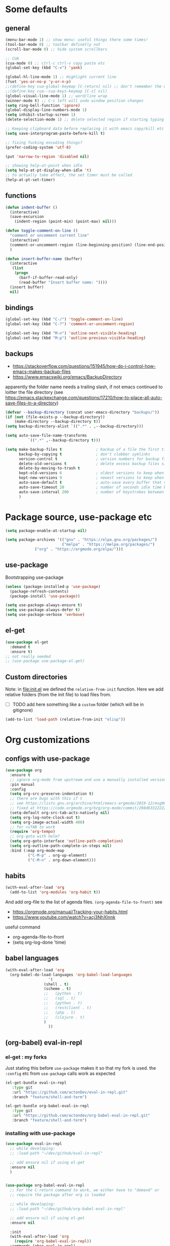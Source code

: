 #+PROPERTY: header-args :results silent :tangle yes

* Some defaults

** general
   #+BEGIN_SRC emacs-lisp
(menu-bar-mode 1) ;; show menu: useful things there some times!
(tool-bar-mode 0) ;; toolbar definetly not
(scroll-bar-mode 0) ;; hide system scrollbars

;; CUA
(cua-mode 0) ;; ctrl-c ctrl-v copy paste etc
(global-set-key (kbd "C-v") 'yank)

(global-hl-line-mode 1) ;; Highlight current line
(fset 'yes-or-no-p 'y-or-n-p)
;;(define-key cua-global-keymap [C-return] nil) ;; don't remember the use-case of this
;;(define-key cua--cua-keys-keymap [C-z] nil)
(global-visual-line-mode 1) ;; word/line wrap
(winner-mode t) ;; C-c left will undo window position changes
(setq ring-bell-function 'ignore)
(global-display-line-numbers-mode 1)
(setq inhibit-startup-screen 1)
(delete-selection-mode 1) ;; delete selected region if starting typing

;; Keeping clipboard data before replacing it with emacs copy/kill etc
(setq save-interprogram-paste-before-kill t)

;; fixing fucking encoding things?
(prefer-coding-system 'utf-8)

(put 'narrow-to-region 'disabled nil)

;; showing help-at-point when idle
(setq help-at-pt-display-when-idle 't)
;; to actually take effect, the set timer must be called
(help-at-pt-set-timer)
   #+END_SRC

** functions
   #+BEGIN_SRC emacs-lisp
(defun indent-buffer ()
  (interactive)
  (save-excursion
    (indent-region (point-min) (point-max) nil)))

(defun toggle-comment-on-line ()
  "comment or uncomment current line"
  (interactive)
  (comment-or-uncomment-region (line-beginning-position) (line-end-position))
  )

(defun insert-buffer-name (buffer)
  (interactive
   (list
    (progn
      (barf-if-buffer-read-only)
      (read-buffer "Insert buffer name: "))))
  (insert buffer)
  nil)
   #+END_SRC
** bindings
   #+BEGIN_SRC emacs-lisp
(global-set-key (kbd "C-/") 'toggle-comment-on-line)
(global-set-key (kbd "C-?") 'comment-or-uncomment-region)

(global-set-key (kbd "M-n") 'outline-next-visible-heading)
(global-set-key (kbd "M-p") 'outline-previous-visible-heading)
   #+END_SRC
** backups
   - https://stackoverflow.com/questions/151945/how-do-i-control-how-emacs-makes-backup-files
   - https://www.emacswiki.org/emacs/BackupDirectory

   apparently the folder name needs a trailing slash, if not emacs continued to loitter the file directory (see https://emacs.stackexchange.com/questions/17210/how-to-place-all-auto-save-files-in-a-directory)
   
   #+BEGIN_SRC emacs-lisp
(defvar --backup-directory (concat user-emacs-directory "backups/"))
(if (not (file-exists-p --backup-directory))
    (make-directory --backup-directory t))
(setq backup-directory-alist `((".*" . ,--backup-directory)))

(setq auto-save-file-name-transforms
          `((".*" ,--backup-directory t)))

(setq make-backup-files t               ; backup of a file the first time it is saved.
      backup-by-copying t               ; don't clobber symlinks
      version-control t                 ; version numbers for backup files
      delete-old-versions t             ; delete excess backup files silently
      delete-by-moving-to-trash t
      kept-old-versions 6               ; oldest versions to keep when a new numbered backup is made (default: 2)
      kept-new-versions 9               ; newest versions to keep when a new numbered backup is made (default: 2)
      auto-save-default t               ; auto-save every buffer that visits a file
      auto-save-timeout 20              ; number of seconds idle time before auto-save (default: 30)
      auto-save-interval 200            ; number of keystrokes between auto-saves (default: 300)
      )   
   #+END_SRC
* Package source, use-package etc
  #+BEGIN_SRC emacs-lisp
(setq package-enable-at-startup nil)

(setq package-archives '(("gnu" . "https://elpa.gnu.org/packages/")
                         ("melpa" . "https://melpa.org/packages/")
			 ("org" . "https://orgmode.org/elpa/")))
  #+END_SRC

** use-package
   Bootstrapping use-package
   #+BEGIN_SRC emacs-lisp
(unless (package-installed-p 'use-package)
  (package-refresh-contents)
  (package-install 'use-package))

(setq use-package-always-ensure t)
(setq use-package-always-defer t)
(setq use-package-verbose 'verbose)
   #+END_SRC

** COMMENT quelpa (for git forks)
   needed on <2020-11-13 Fri> for the =eval-in-repl= fork about =term= supports
   but fuck it, the recursive dependecies were fetched from melpa. I just wanted my fork to be from git
   and the dependencies resolved from elpa

   #+BEGIN_SRC emacs-lisp
(unless (package-installed-p 'quelpa)
  (with-temp-buffer
    (url-insert-file-contents "https://raw.githubusercontent.com/quelpa/quelpa/master/quelpa.el")
    (eval-buffer)
    ;;(quelpa-self-upgrade)
))
(setq quelpa-checkout-melpa-p nil)
(setq quelpa-update-melpa-p nil)

;; (quelpa
;;  '(quelpa-use-package
;;    :fetcher git
;;    :url "https://github.com/quelpa/quelpa-use-package.git"))
;; (require 'quelpa-use-package)

(use-package quelpa-use-package
  :demand t
  :init (setq quelpa-update-melpa-p nil)
  ;; i think (quelpa-use-package-activate-advice) made things fail
  ;; ie helm not being installed later on
  ;; :config (quelpa-use-package-activate-advice)
)
   #+END_SRC

   and the =:quelpa= argument in =use-package= accepts a melpa recipe format:
   https://github.com/melpa/melpa#recipe-format
   #+BEGIN_EXAMPLE elisp
(<package-name>
 :fetcher [git|github|gitlab|hg]
 [:url "<repo url>"]
 [:repo "github-or-gitlab-user/repo-name"]
 [:commit "commit"]
 [:branch "branch"]
 [:version-regexp "<regexp>"]
 [:files ("<file1>" ...)])
   #+END_EXAMPLE

** COMMENT straight.el
   <2020-11-13 Fri> tried to set eval-in-repl to use my fork, and had errors.
   so not using straight :)
   see
   + https://github.crookster.org/switching-to-straight.el-from-emacs-26-builtin-package.el/
   + https://github.com/raxod502/straight.el/blob/develop/README.md#getting-started

   #+BEGIN_SRC emacs-lisp
(defvar bootstrap-version)
(let ((bootstrap-file
       (expand-file-name "straight/repos/straight.el/bootstrap.el" user-emacs-directory))
      (bootstrap-version 5))
  (unless (file-exists-p bootstrap-file)
    (with-current-buffer
	(url-retrieve-synchronously
	 "https://raw.githubusercontent.com/raxod502/straight.el/develop/install.el"
	 'silent 'inhibit-cookies)
      (goto-char (point-max))
      (eval-print-last-sexp)))
  (load bootstrap-file nil 'nomessage))

(setq straight-vc-git-default-clone-depth 1)
;; (setq straight-use-package-by-default t)
(straight-use-package 'use-package)
   #+END_SRC
** el-get
   #+begin_src emacs-lisp
(use-package el-get
  :demand t
  :ensure t)
;; not really needed
;; (use-package use-package-el-get)
   #+end_src
** Custom directories
   Note: in [[file:init.el]] we defined the =relative-from-init= function.
   Here we add relative folders (from the init file) to load files from.
   + [ ] TODO add here something like a =custom= folder (which will be in gitignore)
   #+BEGIN_SRC emacs-lisp
(add-to-list 'load-path (relative-from-init "elisp"))
   #+END_SRC
* Org customizations
** configs with use-package
   #+begin_src emacs-lisp
(use-package org
  :ensure t
  ;; ignore org-mode from upstream and use a manually installed version
  :pin manual
  :config
  (setq org-src-preserve-indentation t)
  ;; there are bugs with this if t
  ;; see https://lists.gnu.org/archive/html/emacs-orgmode/2019-12/msg00311.html
  ;; fixed at https://code.orgmode.org/bzg/org-mode/commit/298d6332222258316aaa6b74699127eb97073ce2
  (setq-default org-src-tab-acts-natively nil)
  (setq org-log-note-clock-out t)
  (setq org-image-actual-width 400)
  ;; for <sTAB to work
  (require 'org-tempo)
  ;; org-goto with helm?
  (setq org-goto-interface 'outline-path-completion)
  (setq org-outline-path-complete-in-steps nil)
  :bind (:map org-mode-map
	      ("C-M-p" . org-up-element)
	      ("C-M-n" . org-down-element)))    
   #+end_src

** habits
   #+BEGIN_SRC emacs-lisp
(with-eval-after-load 'org
  (add-to-list 'org-modules 'org-habit t))
   #+END_SRC 

   And add org-file to the list of agenda files.
   =(org-agenda-file-to-front)=
   see
   + https://orgmode.org/manual/Tracking-your-habits.html
   + https://www.youtube.com/watch?v=acj3NhXlnnk

   useful command
   + org-agenda-file-to-front
   + (setq org-log-done 'time)
** babel languages
   #+BEGIN_SRC emacs-lisp
(with-eval-after-load 'org
  (org-babel-do-load-languages 'org-babel-load-languages
			       '(
				 (shell . t)
				 (scheme . t)
				 ;;	  (python . t)
				 ;;	  (sql . t)
				 ;;	  (python . t)
				 ;;	  (restclient . t)
				 ;;	  (php . t)
				 ;;	  (clojure . t)
				 )
			       ))
   #+END_SRC

** (org-babel) eval-in-repl

*** el-get : my forks
    Just stating this before =use-package= makes it so that my fork is used.
    the =:config= etc from =use-package= calls work as expected
    #+begin_src emacs-lisp
(el-get-bundle eval-in-repl
   :type git
   :url "https://github.com/actonDev/eval-in-repl.git"
   :branch "feature/shell-and-term")

(el-get-bundle org-babel-eval-in-repl
   :type git
   :url "https://github.com/actondev/org-babel-eval-in-repl.git"
   :branch "feature/shell-and-term")
    #+end_src

*** installing with use-package
    #+BEGIN_SRC emacs-lisp
(use-package eval-in-repl
  ;; while developing:
  ;; :load-path "~/dev/github/eval-in-repl"

  ;; add ensure nil if using el-get
  :ensure nil
  )


(use-package org-babel-eval-in-repl
  ;; For the C-return command to work, we either have to "demand" or
  ;; require the package after org is loaded
  
  ;; while developing:
  ;; :load-path "~/dev/github/org-babel-eval-in-repl"

  ;; add ensure nil if using el-get
  :ensure nil

  :init
  (with-eval-after-load 'org
    (require 'org-babel-eval-in-repl))
  :commands (ober-eval-in-repl)
  :bind
  (:map org-mode-map
	;; ("C-<return>" . ober-eval-in-repl)
	))
    #+END_SRC

*** COMMENT el-get definitions
    another way to make this work..?
    #+begin_src emacs-lisp
;; needed
(require 'use-package-el-get)
(use-package-el-get-setup)

(setq el-get-sources
      
      '((:name org-babel-eval-in-repl :type git :url "https://github.com/actondev/org-babel-eval-in-repl.git" :branch "feature/shell-and-term" :after nil)
       (:name eval-in-repl :type git :url "https://github.com/actonDev/eval-in-repl.git" :branch "feature/shell-and-term" :after nil)))     

    #+end_src
*** TODO my mod: aod-eval-in-repl ??
    #+begin_src emacs-lisp
(use-package aod-eval-in-repl
  :load-path "elisp/aod-eval-in-repl/"
  :init
  (with-eval-after-load 'org
    (require 'aod-eval-in-repl))
  :bind (:map org-mode-map
	      ("C-<return>" . aod.eir/eval-org-src)
	      ))
    #+end_src
** exporting to html
   #+BEGIN_SRC emacs-lisp
(use-package htmlize)
   #+END_SRC
** new moon calendar
   Maybe should use use-package
   This thing requires tiny
   =(require 'tiny)=
   #+BEGIN_SRC emacs-lisp
   ;; TODO not here??
;;(load-file (relative-from-init "elisp/aod-new-moon.el"))   
   #+END_SRC
** babel tangle append
   https://emacs.stackexchange.com/a/38898
   #+BEGIN_SRC emacs-lisp
(defun org-babel-tangle-append ()
  "Append source code block at point to its tangle file.
The command works like `org-babel-tangle' with prefix arg
but `delete-file' is ignored."
  (interactive)
  (cl-letf (((symbol-function 'delete-file) #'ignore))
    (org-babel-tangle '(4))))
   #+END_SRC

** github/gitlab style line links
   #+begin_src emacs-lisp
;;   see https://www.emacswiki.org/emacs/RegularExpression for regex
(defun aod.org/ad-open-file-git-line (orig path &optional in-emacs line search)
  "Makes it possible to open github/gitlab style links that point to certain lines
example: some-file.el#L10 -> links to some-file.el at line 10"
  (if (string-match "^\\(.+\\)#L\\([0-9]+\\)" path)
      (let ((just-path (match-string 1 path))
	    (line (match-string 2 path)))
	(funcall orig just-path nil (read line)))
    (funcall orig just-path in-emacs line search)))

(with-eval-after-load 'org
  (advice-add 'org-open-file :around #'aod.org/ad-open-file-git-line))
   #+end_src
* Helm
  #+BEGIN_SRC emacs-lisp
(setq aod.helm/C-SPC-set-mark-p nil)

(defun aod.helm/toggle-C-SPC ()
  "Toggles the functionality of C-SPC in helm-map"
  (interactive)
  (setq aod.helm/C-SPC-set-mark-p (not aod.helm/C-SPC-set-mark-p)))

(defun aod.helm/C-SPC ()
  "Either normal C-SPC (aka mark mini buffer input) or mark
multiple files"
  (interactive)
  (if aod.helm/C-SPC-set-mark-p
      (call-interactively 'set-mark-command)
    (helm-toggle-visible-mark-forward)))

(use-package helm
  :ensure t
  ;; dashboard: opening project file requires helm and helm-make-source
  :commands (helm helm-make-source)
  :bind(
	("M-x" . helm-M-x)
	("C-x C-f" . helm-find-files)
	("C-S-v" . helm-show-kill-ring)
	:map helm-map
	("<tab>" . helm-execute-persistent-action)
	("<left>" . left-char)
	("<right>" . right-char)
	:map helm-find-files-map
	("<left>" . left-char)
	("<right>" . right-char)
	;; to be able to select/copy filenames
	;; ("C-SPC" . set-mark-command)
	;; or be able to mark multiple files
	;;("C-SPC" . helm-toggle-visible-mark-forward)
	("C-SPC" . aod.helm/C-SPC)
	)
  :config
  (setq helm-M-x-fuzzy-match t
	helm-recentf-fuzzy-match t
	helm-apropos-fuzzy-match t
	helm-buffers-fuzzy-matching t
	helm-completion-in-region-fuzzy-match t
	helm-mode-fuzzy-match t)
  
  (setq helm-swoop-pre-input-function
	(lambda ()
	  ;; the default: thing-at-point
	  ;;(thing-at-point 'symbol)
	  (if mark-active
	      (buffer-substring-no-properties (region-beginning) (region-end))
	    nil)
	  ))
  
  (helm-mode 1)
  )

(use-package helm-swoop
  :config
  (setq helm-swoop-use-fuzzy-match nil)
  (setq helm-swoop-speed-or-color t)
  (setq helm-autoresize-max-height 35)
  (setq helm-autoresize-min-height 20)
  (setq helm-autoresize-mode 1)
  )

(use-package helm-ag)

  #+END_SRC

** installing ag (used in helm-ag)
   In ubuntu:
   #+BEGIN_SRC sh
sudo apt-get install silversearcher-ag
   #+END_SRC
* Window management
** Resizing (windresize)
   #+BEGIN_SRC emacs-lisp
(use-package windresize
  :config
  (setq windresize-default-increment 5)
  )
   #+END_SRC

** ace-window
   #+BEGIN_SRC emacs-lisp
(use-package ace-window
  :bind (("M-o" . ace-window))
  :config
  (setq-default aw-scope 'frame) ; switching windows only i current frame
  )
   #+END_SRC

** sessions, workgroups
   Tip:
   - =wg-save-session= when you have a nice window arrangement
   - =wg-open-session= to load it

   Don't know though the session/workgroup separation. what is what.
   (see all the =wg-xx-workgroup= methods)

     #+BEGIN_SRC emacs-lisp
(use-package workgroups2
  :commands (workgroups-mode wg-open-session)
  )
  #+END_SRC
* Project management
** Projectile & neotree
   Useful neotree shortcuts
   + =A= : stretch toggle
   + =U= : go up to parent
   + =C-c C-a= : collapse all
     + [ ] set <S-tab> for collapse all?

   #+BEGIN_SRC emacs-lisp
(use-package projectile
  :config
  (projectile-mode 1)
  ;; speed!
  (setq projectile-indexing-method 'hybrid)
  (setq projectile-completion-system 'helm)
  (defun aod.projectile/set-root (root)
    (interactive "Droot: ")
    (setq projectile-project-root root))
  ;; https://github.com/bbatsov/projectile/issues/1302#issuecomment-433894379
  ;; windows fix
  ;; (setq projectile-git-submodule-command nil)
  ;; oor install tr with "choco install tr"
  ;; oor msys2 paths (see heading)
  )

(use-package ag)

(use-package helm-projectile
  :commands (helm-projectile-find-file
	     helm-projectile-ag))

(defun aod.ag/toggle-vcs-ignore ()
  "ag has a bug with .gitignore. encountered this in openFrameworks
see https://github.com/ggreer/the_silver_searcher/issues/862

So, when some files are not found, the .gitignore should be kept"
  (interactive)
  (let ((flag "--skip-vcs-ignores"))
    (if (member flag ag-arguments)
	(progn
	  (setq ag-arguments (remove-if (lambda (x) (string-equal x flag))
					ag-arguments))
	  (setq helm-ag-command-option nil))
      (progn
	(push flag ag-arguments)
	(setq helm-ag-command-option flag)))
    (message "new ag-arguments: %s
new helm-ag-command-option %s"
	     ag-arguments
	     helm-ag-command-option)))

(defun display-line-numbers-disable-hook (_)
  "Disable display-line-numbers locally."
  (display-line-numbers-mode -1))

(use-package neotree
  :config
  (setq neo-smart-open t)
  (add-hook 'neo-after-create-hook 'display-line-numbers-disable-hook)
  :bind(
	("<f8>" . neotree-toggle)
	)
  )
   #+END_SRC
* Buffer management
** ibuffer : grouping by project
   #+BEGIN_SRC emacs-lisp
(use-package ibuffer-projectile
  :ensure t
  :hook
  (ibuffer .
	   (lambda ()
	     (ibuffer-projectile-set-filter-groups)
	     (unless (eq ibuffer-sorting-mode 'alphabetic)
	       (ibuffer-do-sort-by-alphabetic))))
  )
   #+END_SRC
* Appearance
** Cursor
   #+BEGIN_SRC emacs-lisp
(blink-cursor-mode t)
(setq-default cursor-type 'box)
   #+END_SRC
** Welcome screen
   #+BEGIN_SRC emacs-lisp
(use-package dashboard
  :demand t
  :diminish dashboard-mode
  :config
  ;;  (setq dashboard-banner-logo-title "your custom text")
  (setq dashboard-startup-banner 1) ;; integer is for text
  (setq dashboard-items '(
			  (projects . 10)
                          (bookmarks . 10)
			  (recents  . 10)
			  ))
  (dashboard-setup-startup-hook)
  ;; fixing emacs client starting with scratch
  ;; https://www.reddit.com/r/emacs/comments/8i2ip7/emacs_dashboard_emacsclient/
  (if (= 1 (length command-line-args))
      ;; going to dashboard only if we didn't pass a file
      (setq initial-buffer-choice (lambda () (get-buffer "*dashboard*"))))
  )
   #+END_SRC
** frame title
   For distinguishing between windows and linux (WSL in windows)
   #+BEGIN_SRC emacs-lisp
;; note: can't use for some reason directy the system-type
(setq system-type-name (symbol-name system-type))
(setq frame-title-format '("%f  -- " system-type-name))
(defun aod/name-session (name)
  (interactive "Mname:")
  ;; making it persistent across frame
  ;; if I were to use the name directly that couldn't work
  (setq aod/session-name name)
  (setq frame-title-format `("" aod/session-name " -- %f  -- " system-type-name)))
   #+END_SRC
** COMMENT monokai
   #+BEGIN_SRC emacs-lisp
(use-package monokai-theme)
  

;; (use-package sublime-themes
;;   
;;   :config
;;   (load-theme 'spolsky t)
;;   )
   #+END_SRC
** doom
   #+BEGIN_SRC emacs-lisp
(use-package doom-themes
  :demand t
  :config
  (load-theme 'doom-molokai t)
  (doom-themes-visual-bell-config)
  (doom-themes-neotree-config)
  ;; https://github.com/domtronn/all-the-icons.el/issues/28#issuecomment-312089198
  (setq inhibit-compacting-font-caches t)
  (setq doom-themes-neotree-file-icons t)
  )
   #+END_SRC
** doom-modeline
   #+BEGIN_SRC emacs-lisp
(use-package doom-modeline
  :hook (after-init . doom-modeline-mode)
  :config
  ;; border for modeline: had problem with org-mode src blocks (same color)
  (custom-set-faces
   '(mode-line ((t (:box (:line-width 1 :color "dim gray")))))))
   #+END_SRC

   + [ ] TODO
     If sometimes you don't see the icons (it happens on doom-modeline reset and enable again)
   #+BEGIN_SRC emacs-lisp :tangle no
;; (setq doom-modeline-icon (display-graphic-p))
(setq doom-modeline-buffer-state-icon t)
   #+END_SRC

   Note: after you have to run =all-the-icons-install-fonts= with M-x.
*** minions: showing minor modes
    https://github.com/tarsius/minions
    A minor-mode menu for the mode line

    #+BEGIN_SRC emacs-lisp
(use-package minions
  :demand t
  :config
  (minions-mode 1)
  (setq doom-modeline-minor-modes (featurep 'minions)))
    #+END_SRC
** COMMENT powerline
   #+BEGIN_SRC emacs-lisp
(use-package powerline
  :config
  (powerline-default-theme))
   #+END_SRC

** highlighting matching tag (show-paren)
   #+BEGIN_SRC emacs-lisp
(use-package paren
  :hook (prog-mode . show-paren-mode)
  :init
  (set-face-attribute 'show-paren-match nil
		      :box '(:line-width -1 :color "#ccc")
		      :foreground nil
		      :weight 'normal))
   #+END_SRC
** flashing / highlighting
   #+BEGIN_SRC emacs-lisp
(use-package nav-flash
  :config
  (custom-set-faces
   '(nav-flash-face ((t (:background "#666" :foreground nil))))))
   #+END_SRC
** coloring background for PRODUCTION, STAGING
   #+begin_src emacs-lisp
(defun aod.devops/color-buffer ()
  "Set background color for *PROD* or *STAG* (staging) buffers"
  (let ((case-fold-search nil))
    (when (or
	   (string-match-p ".*PROD.*" (buffer-name))
	   (string-match-p ".*STAG.*" (buffer-name))
	   (string-match-p ".*DEV.*" (buffer-name)))
      (face-remap-add-relative 'default :background "#300")
      )))

;; (add-hook 'find-file-hook #'aod.devops/color-buffer)
(add-hook 'after-change-major-mode-hook #'aod.devops/color-buffer)
   #+end_src
* editing etc
** linear ranges (tiny)
   #+BEGIN_SRC emacs-lisp
(use-package tiny)
   #+END_SRC
** auto completion
   #+BEGIN_SRC emacs-lisp
(use-package company
  :hook (after-init . global-company-mode)
  :config
  (setq company-dabbrev-downcase nil)
  (setq company-dabbrev-ignore-case t))
   #+END_SRC

** Hiding/showing blocks
   + [[file:emacs-lisp/hideshowvis.el]]
     adds clickable + - icons in the left fringe for folding/unfolding (hiding/showing) code blocks
   + [[file:emacs-lisp/hideshow-org.el]]
     adds functionality similar to org-mode: toggle code block hide/show by pressing tab
   #+BEGIN_SRC emacs-lisp
(use-package hideshow-org
  ;; https://github.com/shanecelis/hideshow-org
  :load-path "elisp/"
  ;; :hook (prog-mode . hs-org/minor-mode)
  )

(defvar aod.hs/hide-show-all-next nil)
(defun aod.hs/hideshow-all ()
  (interactive)
  (if aod.hs/hide-show-all-next
      (hs-show-all)
    (hs-hide-all))
  (setq-local aod.hs/hide-show-all-next (not aod.hs/hide-show-all-next)))

(defun aod.hs/toggle-line ()
  (interactive)
  (save-excursion
    (if (hs-already-hidden-p)
	(hs-show-block)
      (end-of-line)
      (hs-hide-block))))

;; ooor
;; pressing tab in the beggigning of the line -> hideshow
;; else, indent or whatever?

;; (let ((other-keys hs-org/trigger-keys-block))
;;   (while (and (null command)
;;               (not (null other-keys)))
;;     (setq command (key-binding (car other-keys)))
;;     (setq other-keys (cdr other-keys)))
;;   (when (commandp command)
;;     (call-interactively command)))

(use-package hideshowvis
  ;; https://www.emacswiki.org/emacs/hideshowvis.el
  :load-path "elisp/"
  :hook (prog-mode . hideshowvis-minor-mode)
  :bind (:map prog-mode-map
	      ("C-<tab>" . aod.hs/toggle-line)
	      ("<backtab>" . aod.hs/hideshow-all)))
   #+END_SRC

** selection
   #+BEGIN_SRC emacs-lisp
;; usecase: select the block (enclosed by parenthesis).. expand -> wrap around the outter block
(use-package expand-region)

(use-package multiple-cursors
  :bind (("C->" . mc/mark-next-like-this-word)
	 ("C-<" . mc/mark-previous-like-this-word)
	 ( "M-<f3>" . mc/mark-all-like-this) ;; submlime like
	 ("C-S-<mouse-1>" . mc/add-cursor-on-click))
  )
   #+END_SRC
** undo
   Note: for some reason =C-_= (which original runs =undo=) gets
   rebound to =undo-tree-undo= and I cannot in *ANY* way to bind it
   back to the original =undo=
   #+BEGIN_SRC emacs-lisp
(use-package undo-tree
  :config
  (global-undo-tree-mode 1)
  ;; it's buggy actually and messes with the normal undo
  ;; which works great when there's a region selected
  ;; https://emacs.stackexchange.com/a/37399/19673
  ;;(setq undo-tree-enable-undo-in-region t)
  (unbind-key "C-/" undo-tree-map)
  (unbind-key "C-?" undo-tree-map)
  :bind(
	("M-/" . undo-tree-visualize)
	("C-z" . undo-tree-undo)
	("C-S-z" . undo-tree-redo)))
   #+END_SRC
** Working with lisps
*** paredit
    #+BEGIN_SRC emacs-lisp
(use-package paredit
  ;; <C-right>	paredit-forward-slurp-sexp
  ;; <C-left>	paredit-forward-barf-sexp
  ;; <C-M-right>	paredit-backward-barf-sexp
  ;; <C-M-left>	paredit-backward-slurp-sexp  :config
  :hook ((clojure-mode emacs-lisp-mode scheme-mode ) . paredit-mode)
  :config
  (unbind-key "C-<right>" paredit-mode-map)
  (unbind-key "C-<left>" paredit-mode-map)
  :bind(:map paredit-mode-map
	("M-]" . paredit-forward-slurp-sexp) ;; c ->
	("M-[" . paredit-forward-barf-sexp) ;; c <-
	("M-}" . paredit-backward-barf-sexp) ;; C-M >
	("M-{" . paredit-backward-slurp-sexp) ;; C M <
	))
    #+END_SRC
    Useful tricks
    + swapping parens to brackets etc
      https://stackoverflow.com/a/24784563/8720686
*** COMMENT parinfer
    #+BEGIN_SRC emacs-lisp
(defun add-parinfer-hooks ()
  (add-hook 'clojure-mode-hook #'parinfer-mode)
  (add-hook 'emacs-lisp-mode-hook #'parinfer-mode)
  (add-hook 'common-lisp-mode-hook #'parinfer-mode)
  (add-hook 'scheme-mode-hook #'parinfer-mode)
  (add-hook 'lisp-mode-hook #'parinfer-mode))

(use-package parinfer
  :bind
  (("C-," . parinfer-toggle-mode))
  :init
  (progn
    (setq parinfer-extensions
          '(
	    defaults       ; should be included.
            ;; pretty-parens  ; different paren styles for different modes.
            ;; evil           ; If you use Evil.
            ;; lispy          ; If you use Lispy. With this extension, you should install Lispy and do not enable lispy-mode directly.
            
paredit        ; Introduce some paredit commands.
            smart-tab      ; C-b & C-f jump positions and smart shift with tab & S-tab.
            smart-yank
	    ))   ; Yank behavior depend on mode.
    ))
    #+END_SRC
*** aggresive indent?
    https://github.com/Malabarba/aggressive-indent-mode
    vs electric
    #+BEGIN_SRC emacs-lisp
(use-package aggressive-indent
  :hook ((clojure-mode emacs-lisp-mode) . aggressive-indent-mode)
  )
    #+END_SRC
** jumping around (ace jump)

   #+BEGIN_SRC emacs-lisp
(use-package ace-jump-mode
  :config
  (setq-default ace-jump-mode-scope 'frame) ; jumping only in current frame
  )
   #+END_SRC
** Rainbow
   Rainbow-mode is for previewing hex color strings in any buffer! :)
   had problems around <2020-05-07 Thu> . the .el file was.. empty??
   #+BEGIN_SRC emacs-lisp
(use-package rainbow-mode)
   #+END_SRC

   Rainbow-delimiters are here to save the day for lisps! (and not only)
   Highlighting matching pairs with different colors
   #+BEGIN_SRC emacs-lisp
;; cause in the default colors there was some white cursors, not really apparent
'(((((((((())))))))))

(use-package rainbow-delimiters
  :hook (prog-mode . rainbow-delimiters-mode)
  :config
  ;; (my-rainbow-custom-colors)
  (set-face-attribute 'rainbow-delimiters-depth-1-face nil
		      :foreground "#e91e63")
  (set-face-attribute 'rainbow-delimiters-depth-2-face nil
		      :foreground "#2196F3")
  (set-face-attribute 'rainbow-delimiters-depth-3-face nil
		      :foreground "#EF6C00")
  (set-face-attribute 'rainbow-delimiters-depth-4-face nil
		      :foreground "#B388FF")
  (set-face-attribute 'rainbow-delimiters-depth-5-face nil
		      :foreground "#76ff03")
  (set-face-attribute 'rainbow-delimiters-depth-6-face nil
		      :foreground "#26A69A")
  (set-face-attribute 'rainbow-delimiters-depth-7-face nil
		      :foreground "#FFCDD2")
  (set-face-attribute 'rainbow-delimiters-depth-8-face nil
		      :foreground "#795548")
  (set-face-attribute 'rainbow-delimiters-depth-9-face nil
		      :foreground "#DCE775")
  )
   #+END_SRC

** LSP: Language Server Protocol
   #+BEGIN_SRC emacs-lisp
(use-package lsp-mode
  :commands lsp
  :init
  ;; Not sure actually why I have this here
  ;; (setq lsp-enable-indentation nil)
  :config
  (add-to-list 'lsp-language-id-configuration '(clojure-mode . "clojure-mode"))
  )

(use-package lsp-ui
  :commands lsp-ui-mode)

(use-package company-lsp
  :commands company-lsp)
   #+END_SRC

*** lsp clang
    #+begin_src emacs-lisp
(with-eval-after-load 'lsp-clangd
  (unless lsp-clients-clangd-executable
    (message "Trying to set clang executable")
    (let ((vscodium-clang "~/.config/VSCodium/User/globalStorage/llvm-vs-code-extensions.vscode-clangd/install/11.0.0/clangd_11.0.0/bin/clangd"))
      (message "here %s" vscodium-clang)
      (if (file-exists-p vscodium-clang)
	  (progn
	    (setq lsp-clients-clangd-executable vscodium-clang)
	    (message "Clang executable set to %s" vscodium-clang))
	(warn "Clang could not be found in %s" vscodium-clang)))))
    #+end_src
** Linting
   Flycheck: checking only when saving (not when editing the file - can cause slowness)
   #+BEGIN_SRC emacs-lisp
(use-package flycheck
  
  :config
  (setq flycheck-check-syntax-automatically '(save mode-enabled))
  )
   #+END_SRC
** HEX colors
   an alternative to rainbow-mode? 
   #+BEGIN_SRC emacs-lisp :tangle no
   (load-file (relative-from-init "elisp/xah.el"))
   #+END_SRC
   And now you can call the =xah-syntax-color-hex= function in any buffer :)
   Found at http://ergoemacs.org/emacs/xah-css-mode.html
** Writing - center text
   When writing a post, article or whatever, I don't want lines to extend all across the screen.
   
   credits: https://bzg.fr/en/emacs-strip-tease.html/
   
   #+BEGIN_SRC emacs-lisp
;; A small minor mode to use a big fringe
(defvar bzg-big-fringe-mode nil)
(define-minor-mode bzg-big-fringe-mode
  "Minor mode to use big fringe in the current buffer."
  :init-value nil
  :global t
  :variable bzg-big-fringe-mode
  :group 'editing-basics
  (if (not bzg-big-fringe-mode)
      (set-fringe-style nil)
    (set-fringe-mode
     (/ (- (frame-pixel-width)
           (* 100 (frame-char-width)))
        2))))

   #+END_SRC
** TODO Writing - spelling
   TBD
** snippets (yasnippet)
   #+begin_src emacs-lisp
(use-package yasnippet
  ;; :hook (prog-mode . yas-minor-mode)
  :config
  (yas-global-mode 1))
   #+end_src
** epoch
   #+begin_src emacs-lisp
(defun epoch-at-point ()
  (interactive)
  (let* ((bounds (if (region-active-p)
		     (car (region-bounds))
		   (bounds-of-thing-at-point 'word)))
	 (seconds (read (buffer-substring-no-properties (car bounds)
							(cdr bounds)))))
    (when (> seconds (+ (time-to-seconds (current-time))
			(* 31622400 1000 ;; 1000 years in seconds: https://www.rapidtables.com/calc/time/seconds-in-year.html
			   )))
      (message "assuming epoch in milliseconds")
      (setq seconds (/ seconds 1000)))
    (message "%s => %s" seconds (format-time-string "%F%r" (seconds-to-time seconds)))
    (unless buffer-read-only
      (put-text-property (car bounds) (cdr bounds)
			 'help-echo (format-time-string "%F%r" (seconds-to-time seconds))))))
   #+end_src

* Utilities (vterm..)
** vterm
   - [ ] check --with-modules support

   #+BEGIN_SRC emacs-lisp
(use-package vterm
  :bind (:map vterm-mode-map
	      ;; hm.. when in copy mode, enter will
	      ;; - copy region (kill-ring-save)
	      ;; - exit from copy mode
	      ;; .. that's enough no?
	      ;;("M-w" . kill-ring-save)
	      ))
   #+END_SRC
*** TODO copy mode: C-c C-t
    - [ ] bind to =C-c j= ala line mode for term.
    - [ ] minion: show =vterm-copy-mode= (if it's not show something else?)
*** vterm info
    #+begin_quote
    C-c C-c runs the command vterm-send-C-c (found in vterm-mode-map),
which is an interactive Lisp function in ‘vterm.el’.
It is bound to C-c C-c.

(vterm-send-C-c)
    #+end_quote
*** vterm installation notes
   #+BEGIN_QUOTE
   VTerm needs module support.  Please compile Emacs with the
  --with-modules option!
   #+END_QUOTE

   also, you need the following to compile the module (ubuntu example)
   #+begin_src sh
sudo apt-get install cmake libtool-bin -y
   #+end_src

* (Ma)git
  #+BEGIN_SRC emacs-lisp
(use-package magit
  ;; show-all is meant for org-mode. ediff would show org-mode files folded
  :hook (ediff-prepare-buffer . show-all)
  :config
  (setq ediff-split-window-function 'split-window-horizontally)
  (setq ediff-window-setup-function 'ediff-setup-windows-plain)
  )
  #+END_SRC

  Ediff: great diff tool that can be used in magit :)
  Customizing colors cause in doom-molokai theme you could't notice anything
  #+BEGIN_SRC emacs-lisp
(use-package ediff
  :config
  ;; A head (last commit)
  (set-face-attribute 'ediff-current-diff-A nil
		      :background "#8b0000"
		      :foreground "#CCC")
  ;; B index (stage)
  (set-face-attribute 'ediff-current-diff-B nil
		      :background "#008b00"
		      :foreground "#CCC")
  ;; C working tree
  (set-face-attribute 'ediff-current-diff-C nil
		      :background "#8b5a00"
		      :foreground "#CCC")
  )
  #+END_SRC
* Languages
** Clojure
   #+BEGIN_SRC emacs-lisp
(use-package clojure-mode
  :bind(
	:map clojure-mode-map
	("C-<return>" . cider-eval-defun-at-point)
	("M-<return>" . cider-eval-last-sexp)
	)
  )
   #+END_SRC

*** repl (cider etc)
    Cider is amazing :)
    #+BEGIN_SRC emacs-lisp
(use-package cider)

(use-package clj-refactor
  ;; WIP
  :commands (clj-refactor-mode))
    #+END_SRC
*** Linting
    Note: have to install =clj-kondo= with =npm install -g clj-kondo=
    #+BEGIN_SRC emacs-lisp
(use-package flycheck-clj-kondo
  :init
  (with-eval-after-load 'flycheck
    (require 'flycheck-clj-kondo))
  )
    #+END_SRC

** Scheme
   #+BEGIN_SRC emacs-lisp
(add-to-list 'auto-mode-alist '("\\.sls\\'" . scheme-mode))   
   #+END_SRC

*** COMMENT Geiser
    Geiser fucking annoyes me. Asks everytime when I open an =ss= file for scheme implementation
    #+BEGIN_SRC emacs-lisp
(use-package geiser
  :config
  (setq geiser-chez-binary "scheme")
  (setq geiser-default-implementation 'chez)
  ;; need to reopen the file for that.. heh
  (setq geiser-implementations-alist '	
	(
	 ;;((regexp "\\.scm$") guile)
	 ((regexp "\\.ss$") chez)
	 ((regexp "\\.rkt$") racket))
)
  ;;:init (add-hook 'scheme-mode-hook 'geiser-mode)
  ;; :bind(
  ;; 	:map geiser-mode-map
  ;; 	("C-<return>" . geiser-eval-defition)
  ;; 	("M-<return>" . geiser-eval-last-sexp)
  ;; 	)
  )
    #+END_SRC

*** cmuscheme

    #+BEGIN_SRC emacs-lisp
(use-package cmuscheme
  :load-path "elisp/"
  :bind(
	:map scheme-mode-map
	;; ("C-<return>" . scheme-send-definition)
	;; ("M-<return>" . scheme-send-last-sexp)
	)
  )
    #+END_SRC
   
*** s7 scheme + (ns)
    #+BEGIN_SRC emacs-lisp
(use-package aod-s7
  :load-path "elisp/"
  ;; the after apparently is needed..
  ;; if not, the bindings are not there even if in a scheme file
  ;; and having started a scheme with (run-scheme)
  :after (cmuscheme)
  :bind(
	:map scheme-mode-map
	("C-<return>" . aod.s7/send-definition)
	("M-<return>" . aod.s7/send-last-sexp)
	)
  )
    #+END_SRC

*** windows path
    #+BEGIN_SRC emacs-lisp :tangle (when (eq system-type 'windows-nt) "yes")
(add-to-list 'exec-path "c:/Program Files/Chez Scheme 9.5.2/bin/ta6nt/")
    #+END_SRC
** Rust
   #+BEGIN_SRC emacs-lisp
(use-package rust-mode)   
   #+END_SRC
** PHP
   #+BEGIN_SRC emacs-lisp
(use-package php-mode)
   #+END_SRC
** JavaScript
   #+begin_src emacs-lisp
(use-package js2-mode
  :mode "\\.js\\'")
   #+end_src
** etc (yaml..)
   #+BEGIN_SRC emacs-lisp
(use-package yaml-mode)
   #+END_SRC
** CC: c/c++

    #+begin_src emacs-lisp
(use-package cc-mode
  :config
  (message "here, cc-mode")
  :bind (:map c++-mode-map
	      ("M-n" . end-of-defun)
	      ("M-p" . beginning-of-defun)))
    #+end_src

    #+begin_src emacs-lisp
(defun aod/cc-hook ()
  ;; https://github.com/google/styleguide/blob/gh-pages/google-c-style.el
  ;; download: it's under elisp/
  (require 'google-c-style)
  (google-set-c-style)
  (c-set-style "Google"))

(add-hook 'c-mode-common-hook #'aod/cc-hook)
    #+end_src

* Web
** restclient
   Associating with =.http= files
   #+BEGIN_SRC emacs-lisp
(use-package restclient
  :ensure t
  :mode ("\\.http\\'" . restclient-mode)
  )
   #+END_SRC

   Allowing restclient snippets in org-mode
   + [ ] how can i load this? 
   #+BEGIN_SRC emacs-lisp
(use-package ob-restclient
  :init ; init is ran before a package is loaded
  (with-eval-after-load 'org
    (require 'ob-restclient))
  :config
  (org-babel-do-load-languages 'org-babel-load-languages
			       '((restclient . t))))
   #+END_SRC
** TODO ob-http
   https://github.com/zweifisch/ob-http

   this vs restclient?

* Documentation
  Note: first install zeal
  #+begin_src sh :tangle no
sudo apt-get install zeal
  #+end_src

  #+begin_src emacs-lisp
(use-package zeal-at-point
  :bind
  (("C-c d" . zeal-at-point)))
  #+end_src

  Note: js docs are acting weird
  Solution (<2021-01-28 Thu>): find react-main.01db16f317c6.js in =~/.local/share/zeal= and delete it (there were 2, deleted both)
* Interface enhancmenets, key bindings
** Key-chord
   #+BEGIN_SRC emacs-lisp
(defun key-chord-helm ()
  ;; helm: , (right hand middle finger)
  (key-chord-define-global ",r" 'helm-all-mark-rings) ;; Rings
  (key-chord-define-global ",m" 'helm-mini) ;; Mini
  (key-chord-define-global ",s" 'helm-swoop) ;; Swoop
  (key-chord-define-global ",t" 'helm-projectile-find-file) ;; projecTile
  ;; helm-projectile-ag gives me bug in window, use projectile-ag? .. 
  (key-chord-define-global ",g" 'helm-projectile-ag) ;; aG
  )

(defun key-chord-ace-jump ()
  ;; ace: c (c for jump : left hand middle finger)
  (key-chord-define-global "cj" 'ace-jump-mode)
  ;; Jump Character
  (key-chord-define-global "ck" 'ace-jump-char-mode)
  ;; Jump Line
  (key-chord-define-global "cl" 'ace-jump-line-mode)
  )

(defun key-chord-windows-management ()
  ;; move between windows -WASD- like movement, except for the right hand
  ;; using ;
  (key-chord-define-global ";w" 'windmove-up)
  (key-chord-define-global ";a" 'windmove-left)
  (key-chord-define-global ";s" 'windmove-down)
  (key-chord-define-global ";d" 'windmove-right)

  ;; windows
  (key-chord-define-global ";q" 'delete-window) ;;q Quit
  (key-chord-define-global ";e" 'delete-other-windows)
  (key-chord-define-global ";f" (lambda () (interactive)(split-window-horizontally) (other-window 1))) ;; f home row
  (key-chord-define-global ";v" (lambda () (interactive)(split-window-vertically) (other-window 1))) ;; Vertical

  (key-chord-define-global ";r" 'windresize) ;; Resize
  )

(defun key-chord-editing ()
  ;; Expand Region (r for region)
  (key-chord-define-global "e3" 'er/expand-region)
  (key-chord-define-global "e2" 'er/contract-region)
  )

(defun key-chord-dot ()
  ;; with dot . prefix
  ;; 
  ;; putting the key sequence cause for example org-mode does its thing
  (key-chord-define-global ".s" "\C-x\C-s")
  (key-chord-define-global ".f" 'helm-find-files)
  (key-chord-define-global ".g" 'keyboard-quit)
  (key-chord-define-global ".c" "\C-c\C-c")
  (key-chord-define-global ".k" "\C-x\k")
  (key-chord-define-global ".z" 'undo-tree-undo)
  (key-chord-define-global ".d" "\C-d")
  (key-chord-define-global ".e" "\C-e")
  (key-chord-define-global ".a" "\C-a")
  )

;; TODO could I use tab..?

;;(defun key-chord-backslash ()
;; (key-chord-define-global [?\\ ?w] '(lambda () (message "hi")))
;;  (key-chord-define-global "\\q" 'keyboard-quit)
;;  )

(use-package key-chord
  :demand t
  :config
  ;; disable in mini buffers
  (setq key-chord-two-keys-delay .05
	key-chord-one-key-delay .1)
  (defun disable-key-chord-mode ()
    (set (make-local-variable 'input-method-function) nil))

  (add-hook 'minibuffer-setup-hook #'disable-key-chord-mode)
  (key-chord-mode 1)

  (key-chord-helm)
  (key-chord-windows-management)
  (key-chord-editing)
  (key-chord-ace-jump)
  (key-chord-dot)
  )
   #+END_SRC

** Which key
   https://github.com/justbur/emacs-which-key
   Get a feedback about the current key sequences, what can i press afterwards?
   #+BEGIN_SRC emacs-lisp
(use-package which-key
  :demand t
  :config
  (which-key-mode)
  (setq which-key-idle-delay 0.5) ;; default: 1
  )
   #+END_SRC

** Buttons
   See https://github.com/rolandwalker/button-lock/issues/14 (solved)

   #+BEGIN_SRC emacs-lisp
(use-package button-lock
  :load-path "elisp/"
  :commands (button-lock-mode button-lock-set-button)
  :config
  ;; styling after custom-button & custom-button-mouse
  (set-face-attribute 'button-lock-button-face nil
		      :foreground "#268bd2"
		      :background "#1c1e1f"
		      :box '(:line-width 1 :style none))
  (set-face-attribute 'button-lock-mouse-face nil
		      :foreground "#1c1e1f"
		      :background "#268bd2"
		      :box '(:line-width 1 :style none))
  )
   #+END_SRC

   example
   (note: the function should be =(interactive)= cause it's needed by =define-key=)
   #+BEGIN_SRC emacs-lisp :tangle no
(button-lock-mode 1)
(defun button/say-hi ()
  "Shout when clicked"
  (interactive)
  (message "hi there!")
)

(button-lock-set-button (regexp-quote ">say-hi")
			'button/say-hi
			:face 'link )
   #+END_SRC
   >say-hi

   #+BEGIN_SRC emacs-lisp :tangle no
(button-lock-clear-all-buttons)
   #+END_SRC
** caps-lock
   #+begin_src emacs-lisp
(use-package caps-lock)
   #+end_src

   #+begin_src emacs-lisp
(defun aod/caps-lock ()
  (interactive)
  (let ((choices '((?r "reset" "setxkbmap -option")
		   (?n "nocaps" "setxkbmap -option ctrl:nocaps")
		   (?s "swapcaps" "setxkbmap -option ctrl:swapcaps"))))
    (let ((choice (read-multiple-choice "caps lock mode:" choices)))
      (shell-command (caddr choice)))))
   #+end_src

   The commands:
   #+begin_src sh :tangle no
setxkbmap -option # reset
setxkbmap -option ctrl:nocaps # ctrl & caps act as control
setxkbmap -option ctrl:swapcaps # ctrl is caps & caps is control
   #+end_src
* Presentation? (command-log)
  #+BEGIN_SRC emacs-lisp
(use-package command-log-mode
  :commands global-command-log-mode)
  #+END_SRC
  Usage:
  - global-command-log-mode
  - clm/open-command-log-buffer
* Windows
  :PROPERTIES:
  :header-args: :tangle (when (eq system-type 'windows-nt) "yes")
  :END:
** MSYS2 bash
   (hm.. git bash is better)

   By default
   - explicit-shell-file-name is nil
   - explicit-bash.exe-args .. doesn't exist
   #+BEGIN_SRC emacs-lisp
(setq explicit-shell-file-name "c:/msys64/usr/bin/bash.exe")
;; so.. --login is fucking things up. like this it's perfect :D
;; also there is the --noprofile flag. not sure if I need it
(setq explicit-bash.exe-args '("--rcfile" "~/.emacs.d/dot/.bashrc" "-i"  ))
   #+END_SRC

   #+RESULTS:
   | --rcfile | ~/.emacs.d/dot/.bashrc | -i |

   #+BEGIN_SRC emacs-lisp
(defun my-on-shell-cd-error (e)
  (message "error"))

(add-hook 'shell-set-directory-error-hook  'my-on-shell-cd-error)
   #+END_SRC

   #+RESULTS:
   | --login | -i |

** COMMENT Git bash
   #+BEGIN_SRC emacs-lisp
(setq explicit-shell-file-name "c:/Program Files/Git/bin/bash.exe")
(setq explicit-bash.exe-args '("--login" "-i"))
   #+END_SRC

   #+RESULTS:
   | --login | -i |

   From https://emacs.stackexchange.com/questions/22049/git-bash-in-emacs-on-windows

** Windows bash
   #+BEGIN_SRC emacs-lisp
(defun my-bash-on-windows-shell ()
  (interactive)
  (let ((explicit-shell-file-name "C:/Windows/System32/bash.exe")
	(explicit-bash.exe-args '("--rcfile" "<(echo \"PS1='foo: '\")>" ))	
	)
    (shell)))
   #+END_SRC

   #+RESULTS:
   : my-bash-on-windows-shell

** lsp clojure fix
   #+BEGIN_SRC emacs-lisp
(setq lsp-clojure-server-command '("clojure-lsp.bat"))
   #+END_SRC

** paths: msys2
   Really useful for stuff like =ediff= etc..
   #+BEGIN_SRC emacs-lisp
(when (eq system-type 'windows-nt)
  (let (
        (mypaths
         '(
           "C:/msys64/mingw64/bin"
	   "C:/msys64/usr/local/bin"
	   "C:/msys64/usr/bin"
	   "C:/msys64/usr/bin"
	   "C:/msys64/usr/bin/site_perl"
	   "C:/msys64/usr/bin/vendor_perl"
	   "C:/msys64/usr/bin/core_perl"
           ) )
        )

    (setenv "PATH" (concat
		    (mapconcat 'identity mypaths ";")
                    (getenv "PATH")
		    ";"
		    "c:/Program Files/Chez Scheme 9.5.2/bin/ta6nt"
		    ";"
		    
		    ))

    ;;(setq exec-path (append mypaths (list "." exec-directory)) )
    (setq exec-path (append exec-path mypaths (list exec-directory)))
    ))

   #+END_SRC

   #+RESULTS:
   | c:/Program Files/Chez Scheme 9.5.2/bin/ta6nt/ | c:/Program Files/Broadcom/Broadcom 802.11 Network Adapter | C:/Python37/Scripts/ | C:/Python37/ | C:/Program Files (x86)/Common Files/Oracle/Java/javapath | C:/WINDOWS/system32 | C:/WINDOWS | C:/WINDOWS/System32/Wbem | C:/WINDOWS/System32/WindowsPowerShell/v1.0/ | C:/WINDOWS/System32/OpenSSH/ | C:/ProgramData/chocolatey/bin | c:/Program Files/Intel/WiFi/bin/ | c:/Program Files/Common Files/Intel/WirelessCommon/ | C:/Program Files/Microsoft VS Code | C:/Program Files/MiKTeX 2.9/miktex/bin/x64/ | C:/Program Files/Microsoft VS Code/bin | C:/Program Files/nodejs/ | C:/Users/actondev/AppData/Local/Android/Sdk/platform-tools/ | C:/Program Files/gnuplot/bin | C:/ProgramData/chocolatey/lib/lua53/tools | C:/Program Files/Mullvad VPN/resources | C:/tools/php74 | C:/ProgramData/ComposerSetup/bin | C:/Program Files/Git/cmd | C:/D/dmd2/windows/bin | C:/Program Files/Janet-1.9.1/bin | C:/Users/actondev/.cargo/bin | C:/Users/actondev/AppData/Local/Microsoft/WindowsApps | C:/Users/actondev/bin | c:/Program Files/Intel/WiFi/bin/ | c:/Program Files/Common Files/Intel/WirelessCommon/ | C:/Users/actondev/AppData/Roaming/npm | C:/gradle/gradle-2.2/bin | C:/Users/actondev/watchman | C:/Program Files/VideoLAN/VLC | C:/Program Files/Java/jdk-11.0.5/bin | C:/Users/actondev/AppData/Roaming/Composer/vendor/bin | C:/ProgramData/chocolatey/lib/mingw/tools/install/mingw64/bin | C:/Program Files/CMake/bin | W:/dev/_sdk/sciter/bin.win/x64 | C:/Users/actondev/bin/zig-windows-x86_64-0.6.0 | C:/Program Files/Chez Scheme 9.5.2/bin/ta6nt | . | w:/portables/emacs-26.3-x86_64/libexec/emacs/26.3/x86_64-w64-mingw32 | C:/msys64/mingw64/bin | C:/msys64/usr/local/bin | C:/msys64/usr/bin | C:/msys64/usr/bin | C:/msys64/usr/bin/site_perl | C:/msys64/usr/bin/vendor_perl | C:/msys64/usr/bin/core_perl | w:/portables/emacs-26.3-x86_64/libexec/emacs/26.3/x86_64-w64-mingw32/ | C:/msys64/mingw64/bin | C:/msys64/usr/local/bin | C:/msys64/usr/bin | C:/msys64/usr/bin | C:/msys64/usr/bin/site_perl | C:/msys64/usr/bin/vendor_perl | C:/msys64/usr/bin/core_perl | w:/portables/emacs-26.3-x86_64/libexec/emacs/26.3/x86_64-w64-mingw32/ |

** Spellcheck (flyspell & hunspell)
   See [[https://emacs.stackexchange.com/questions/14952/how-do-i-set-up-hunspell-on-a-windows-pc][this discussion]] for details. Long story short, I was getting the following error
   #+BEGIN_SRC text
Error enabling Flyspell mode:
(Can’t find Hunspell dictionary with a .aff affix file)  
   #+END_SRC

   The problem was that upon running the following code
   #+BEGIN_EXAMPLE emacs-lisp
  '(call-process ispell-program-name
	      null-device
	      t
	      nil
	      "-D"
	      "-a"
	      null-device
	      )
   #+END_EXAMPLE
   I should get at least one line with the files =.dic= and =.aff=. But it wasn't happening (yet in ubuntu yeah)

   The solution was the following

   #+BEGIN_SRC emacs-lisp
'(setenv "DICTIONARY" "en_US")
   #+END_SRC

   Add greek dictionary

   #+BEGIN_SRC emacs-lisp
(require 'ispell)
(add-to-list 'ispell-local-dictionary-alist '("el"
                                              "[[:alpha:]]"
                                              "[^[:alpha:]]"
                                              "[']"
                                              t
                                              ("-d" "el"); Dictionary file name
                                              nil
					      ;; nil
					      utf-8
                                              ;;    iso-8859-1
					      ))

(add-to-list 'ispell-local-dictionary-alist '("el,en,es"
                                              "[[:alpha:]]"
                                              "[^[:alpha:]]"
                                              "[']"
                                              t
                                              ("-d" "el"); Dictionary file name
                                              nil
					      ;; nil
					      utf-8
                                              ;;    iso-8859-1
					      ))
   #+END_SRC

   #+RESULTS:
   | el    | [[:alpha:]] | [^[:alpha:]] | ['] | t | (-d el) | nil | utf-8      |       |
   | el    | [[:alpha:]] | [^[:alpha:]] | ['] | t | nil     | nil | nil        | utf-8 |
   | greek | [[:alpha:]] | [^[:alpha:]] | ['] | t | nil     | nil | nil        | utf-8 |
   | greek | [[:alpha:]] | [^[:alpha:]] | ['] | t | (-d el) | nil | iso-8859-1 |       |

   Multiple languages
   #+BEGIN_SRC emacs-lisp
'(setq ispell-dictionary nil)
'(setq ispell-dictionary "el,en,es")
   #+END_SRC

   #+RESULTS:
   : el,en,es

** Perfromance on windows
   [[file:w:/portables/emacs-26.3-x86_64/bin/runemacs.exe]]
   w:/portables/emacs-26.3-x86_64/bin/runemacs.exe
   
https://www.reddit.com/r/emacs/comments/bii2xl/hot_tip_for_windows_10_users/
   http://code.kliu.org/misc/elevate/
   #+BEGIN_SRC sh :tangle no
   # getting the shell executable
/bin/start cmd

echo "test" > /c/test-file
elevate2.exe 
cygstart --action=runas 

elevate.exe -k $(echo $(cygpath.exe -w -a $SHELL) --login)
elevate.exe -k -wait cmd
echo $(cygpath.exe -w -a $SHELL) --login

cygpath.exe -w -a $SHELL

fsutil.exe behavior set disable8dot3 1

fsutil.exe behavior set disableLastAccess 3

powershell -Command Add-MpPreference -ExclusionPath $(echo ~/.emacs.d)

powershell -Command Add-MpPreference -ExclusionProcess "emacs-w32.exe"

powershell -Command Add-MpPreference -ExclusionProcess "emacsclient-w32.exe"

powershell -Command Add-MpPreference -ExclusionExtension ".el"

powershell -Command Add-MpPreference -ExclusionExtension ".elc"
   #+END_SRC
** TODO COMMENT dired fix?
   Update: apparently it didn't work. it says that filed moved but.. nope!

   When renaming a file in dired (with =R=, I cannot move it in a directory that doesn't exist. See [[file:emacs-lisp/dired-fix.el]] . Fix found in a [[https://lists.gnu.org/archive/html/emacs-devel/2011-12/msg00253.html][GNU mail discussion]].
   Notes
   + =string-starts-with= doesn't exist
     replaced with =string-prefix-p=
   #+BEGIN_SRC emacs-lisp
(load-file (relative-from-init "elisp/dired-fix.el"))
   #+END_SRC

* Linux
  :PROPERTIES:
  :header-args: :tangle (when (eq system-type 'gnu/linux) "yes") :results silent
  :END:
** Open as sudo
   https://emacsredux.com/blog/2013/04/21/edit-files-as-root/
   #+BEGIN_SRC emacs-lisp
(defun er-sudo-edit (&optional arg)
  "Edit currently visited file as root.

With a prefix ARG prompt for a file to visit.
Will also prompt for a file to visit if current
buffer is not visiting a file."
  (interactive "P")
  (if (or arg (not buffer-file-name))
      (find-file (concat "/sudo:root@localhost:"
                         (read-file-name "Find file(as root): ")))
    (find-alternate-file (concat "/sudo:root@localhost:" buffer-file-name))))
   #+END_SRC

** COMMENT sudo save
   #+BEGIN_SRC emacs-lisp
(use-package sudo-save)   
   #+END_SRC

   #+RESULTS:

** COMMENT Sudo save nah
   #+BEGIN_SRC emacs-lisp :tangle no
(defun sudo-before-save-hook ()
  (set (make-local-variable 'sudo:file) (buffer-file-name))
  (when sudo:file
    (unless(file-writable-p sudo:file)
      (set (make-local-variable 'sudo:old-owner-uid) (nth 2 (file-attributes sudo:file)))
      (when (numberp sudo:old-owner-uid)
	(unless (= (user-uid) sudo:old-owner-uid)
	  (when (y-or-n-p
		 (format "File %s is owned by %s, save it with sudo? "
			 (file-name-nondirectory sudo:file)
			 (user-login-name sudo:old-owner-uid)))
	    (sudo-chown-file (int-to-string (user-uid)) (sudo-quoting sudo:file))
	    (add-hook 'after-save-hook
		      (lambda ()
			(sudo-chown-file (int-to-string sudo:old-owner-uid)
					 (sudo-quoting sudo:file))
			(if sudo-clear-password-always
			    (sudo-kill-password-timeout)))
		      nil   ;; not append
		      t	    ;; buffer local hook
		      )))))))


(add-hook 'before-save-hook 'sudo-before-save-hook)
   #+END_SRC
* COMMENT Troubleshooting etc
** checking executables
   #+BEGIN_SRC emacs-lisp
(message "do you see me?")
(executable-find "ag")
   #+END_SRC

** windows ag problem
   see https://github.com/bbatsov/helm-projectile/issues/90
   + choco uninstall ag
   + choco install ag --version 0.29.1.1641

* COMMENT notes
  #+BEGIN_SRC emacs-lisp
;; customize inital screen
(customize-group 'initialization)
  #+END_SRC
** cua mode

   #+BEGIN_SRC text
`cua--ena-cua-keys-keymap' Minor Mode Bindings:
key             binding
---             -------

C-c		Prefix Command
C-v		yank
C-x		Prefix Command
C-z		undo
ESC		Prefix Command

M-v		delete-selection-repeat-replace-region

C-c <timeout>	copy-region-as-kill

C-x <timeout>	kill-region   
   #+END_SRC
** org sh sessions example
   #+BEGIN_SRC sh :session *sh1*
echo hi
echo hi2
   #+END_SRC

   #+BEGIN_SRC sh :session *sh2*
echo "hi from sh2"
echo hi2
   #+END_SRC

   #+BEGIN_SRC sh
echo "hi from default"
   #+END_SRC
* TODO ideas to check
  + org mode : linking to certain line (can do already but, to point to the line where a function is declared?)
    https://endlessparentheses.com/use-org-mode-links-for-absolutely-anything.html
    
* COMMENT spelling notes
  :PROPERTIES:
  :header-args: :results output replace
  :END:

  listing dictionaries
  #+BEGIN_SRC sh :results output replace
hunspell -D 2>&1
  #+END_SRC

  #+RESULTS:
  #+begin_example
  SEARCH PATH:
  .;C:/msys64/mingw64/bin/;C:/msys64/mingw64/share/hunspell;C:/msys64/mingw64/share/myspell;C:/msys64/mingw64/share/myspell/dicts;C:/msys64;%USERPROFILE%/Application Data/OpenOffice.org 2/user/wordbook;C:/msys64/mingw64/share/dict/ooo;
  AVAILABLE DICTIONARIES (path is not mandatory for -d option):
  C:/msys64/mingw64/share/hunspell/el_GR
  C:/msys64/mingw64/share/hunspell/en_AG
  C:/msys64/mingw64/share/hunspell/en_AU-large
  C:/msys64/mingw64/share/hunspell/en_AU
  C:/msys64/mingw64/share/hunspell/en_BS
  C:/msys64/mingw64/share/hunspell/en_BW
  C:/msys64/mingw64/share/hunspell/en_BZ
  C:/msys64/mingw64/share/hunspell/en_CA
  C:/msys64/mingw64/share/hunspell/en_DK
  C:/msys64/mingw64/share/hunspell/en_GB
  C:/msys64/mingw64/share/hunspell/en_GH
  C:/msys64/mingw64/share/hunspell/en_HK
  C:/msys64/mingw64/share/hunspell/en_IE
  C:/msys64/mingw64/share/hunspell/en_IN
  C:/msys64/mingw64/share/hunspell/en_JM
  C:/msys64/mingw64/share/hunspell/en_NA
  C:/msys64/mingw64/share/hunspell/en_NG
  C:/msys64/mingw64/share/hunspell/en_NZ
  C:/msys64/mingw64/share/hunspell/en_PH
  C:/msys64/mingw64/share/hunspell/en_SG
  C:/msys64/mingw64/share/hunspell/en_TT
  C:/msys64/mingw64/share/hunspell/en_US-large
  C:/msys64/mingw64/share/hunspell/en_US
  C:/msys64/mingw64/share/hunspell/en_ZA
  C:/msys64/mingw64/share/hunspell/en_ZW
  #+end_example

**  <2020-04-21 Tue> aspell 
   <2020-04-21 Tue> trying aspell
   pacman -S mingw64/mingw-w64-x86_64-aspell mingw64/mingw-w64-x86_64-aspell-en mingw64/mingw-w64-x86_64-aspell-es


   #+BEGIN_SRC sh
aspell dicts
   #+END_SRC

   #+RESULTS:
   #+begin_example
   el
   en
   en-variant_0
   en-variant_1
   en-variant_2
   en-w_accents
   en-wo_accents
   en_AU
   en_AU-variant_0
   en_AU-variant_1
   en_AU-w_accents
   en_AU-wo_accents
   en_CA
   en_CA-variant_0
   en_CA-variant_1
   en_CA-w_accents
   en_CA-wo_accents
   en_GB
   en_GB-ise
   en_GB-ise-w_accents
   en_GB-ise-wo_accents
   en_GB-ize
   en_GB-ize-w_accents
   en_GB-ize-wo_accents
   en_GB-variant_0
   en_GB-variant_1
   en_GB-w_accents
   en_GB-wo_accents
   en_US
   en_US-variant_0
   en_US-variant_1
   en_US-w_accents
   en_US-wo_accents
   es
   gr
   #+end_example

   #+BEGIN_SRC sh :results replace pp
echo dont | aspell -a
echo habia | aspell -l es -a
echo "γεια" | aspell -a -l el
   #+END_SRC

   #+RESULTS:

** Installing greek
   - from https://ftp.gnu.org/gnu/aspell/dict/0index.html get the greek
   - extract
   - (now with msys2 terminal)
   - cd into the extracted
   - edit the makefil
     - add quotes around all the "cd" instructions
   - ./configure
   - make
   - make install
   - =aspell dicts= now should list greek
